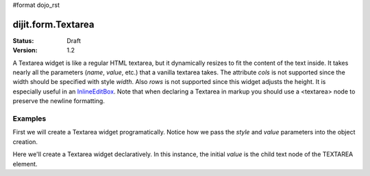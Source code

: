 #format dojo_rst

dijit.form.Textarea
===================

:Status: Draft
:Version: 1.2

A Textarea widget is like a regular HTML textarea, but it dynamically resizes to fit the content of the text inside. It takes nearly all the parameters (*name*, *value*, etc.) that a vanilla textarea takes. The attribute *cols* is not supported since the width should be specified with style *width*. Also *rows* is not supported since this widget adjusts the height. It is especially useful in an `InlineEditBox <dijit/form/InlineEditBox>`_. Note that when declaring a Textarea in markup you should use a <textarea> node to preserve the newline formatting.

Examples
--------

First we will create a Textarea widget programatically. Notice how we pass the *style* and *value* parameters into the object creation.

.. cv-compound::

  .. cv:: javascript

    <script type="text/javascript">
      dojo.require("dijit.form.Textarea");
      dojo.addOnLoad(function(){
        var textarea = new dijit.form.Textarea({
          id: "textarea",
          value: "Lorem ipsum dolor sit amet, consectetuer adipiscing elit, sed diam nonummy nibh euismod tincidunt ut laoreet dolore magna aliquam erat volutpat.",
          style: "width:200px;"
        },"textarea");
      });
    </script>

  .. cv:: html

    <textarea id="textarea" />

Here we'll create a Textarea widget declaratively.  In this instance, the initial *value* is the child text node of the TEXTAREA element.

.. cv-compound::

  .. cv:: javascript

    <script type="text/javascript">
      dojo.require("dijit.form.Textarea");
    </script>

  .. cv:: html

    <textarea id="textareaTwo" dojoType="dijit.form.Textarea" style="width:200px;">Lorem ipsum dolor sit amet, consectetuer adipiscing elit, sed diam nonummy nibh euismod tincidunt ut laoreet dolore magna aliquam erat volutpat.</textarea> 

